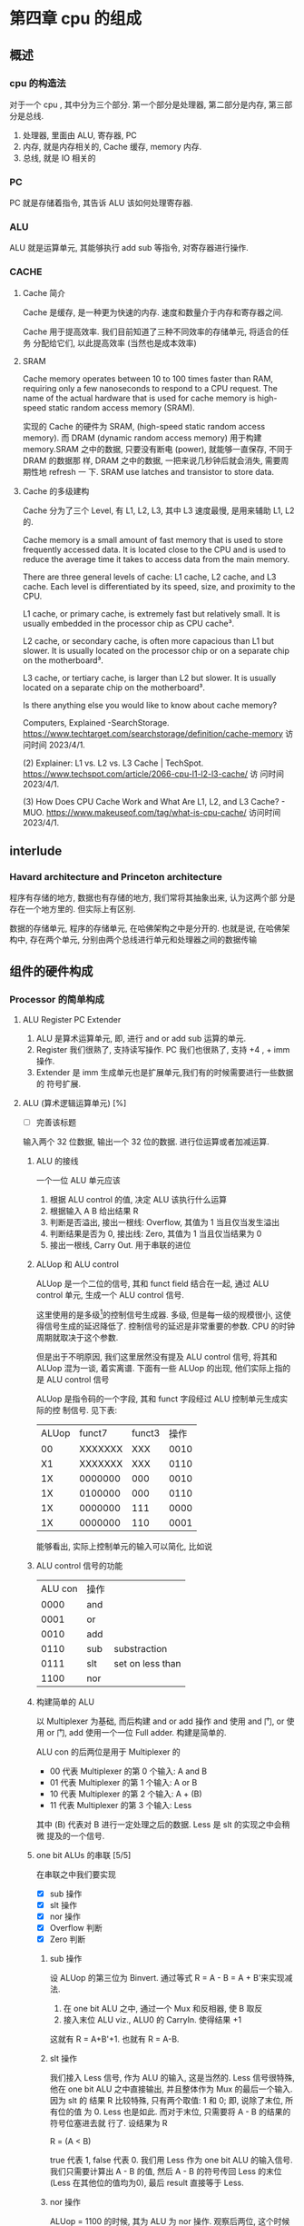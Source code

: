 * 第四章 cpu 的组成
** 概述
*** cpu 的构造法
对于一个 cpu , 其中分为三个部分. 第一个部分是处理器, 第二部分是内存,
第三部分是总线.  
1. 处理器, 里面由 ALU, 寄存器, PC
2. 内存, 就是内存相关的, Cache 缓存, memory 内存.
3. 总线, 就是 IO 相关的
*** PC
PC 就是存储着指令, 其告诉 ALU 该如何处理寄存器. 
*** ALU
ALU 就是运算单元, 其能够执行 add sub 等指令, 对寄存器进行操作. 
*** CACHE
**** Cache 简介
Cache 是缓存, 是一种更为快速的内存. 速度和数量介于内存和寄存器之间. 

Cache 用于提高效率. 我们目前知道了三种不同效率的存储单元, 将适合的任务
分配给它们, 以此提高效率 (当然也是成本效率)
**** SRAM

Cache memory operates between 10 to 100 times faster than RAM,
requiring only a few nanoseconds to respond to a CPU request. The name
of the actual hardware that is used for cache memory is high-speed
static random access memory (SRAM).

实现的 Cache 的硬件为 SRAM, (high-speed static random access
memory). 而 DRAM (dynamic random access memory) 用于构建 memory.SRAM
之中的数据, 只要没有断电 (power), 就能够一直保存, 不同于 DRAM 的数据那
样, DRAM 之中的数据, 一把来说几秒钟后就会消失, 需要周期性地 refresh 一
下. SRAM use latches and transistor to store data.  
**** Cache 的多级建构

Cache 分为了三个 Level, 有 L1, L2, L3, 其中 L3 速度最慢, 是用来辅助
L1, L2 的.

Cache memory is a small amount of fast memory that is used to store
frequently accessed data. It is located close to the CPU and is used
to reduce the average time it takes to access data from the main
memory. 

There are three general levels of cache: L1 cache, L2 cache, and L3
cache. Each level is differentiated by its speed, size, and proximity
to the CPU. 

L1 cache, or primary cache, is extremely fast but relatively small. It
is usually embedded in the processor chip as CPU cache³. 

L2 cache, or secondary cache, is often more capacious than L1 but
slower. It is usually located on the processor chip or on a separate
chip on the motherboard³. 

L3 cache, or tertiary cache, is larger than L2 but slower. It is
usually located on a separate chip on the motherboard³. 

Is there anything else you would like to know about cache memory?

Computers, Explained -SearchStorage. https://www.techtarget.com/searchstorage/definition/cache-memory
访问时间 2023/4/1.

(2) Explainer: L1 vs. L2 vs. L3 Cache |
TechSpot. https://www.techspot.com/article/2066-cpu-l1-l2-l3-cache/ 访
问时间 2023/4/1.

(3) How Does CPU Cache Work and What Are L1, L2, and L3 Cache? -
MUO. https://www.makeuseof.com/tag/what-is-cpu-cache/ 访问时间
2023/4/1.                                               
** interlude
*** Havard architecture and Princeton architecture

程序有存储的地方, 数据也有存储的地方, 我们常将其抽象出来, 认为这两个部
分是存在一个地方里的. 但实际上有区别. 

数据的存储单元, 程序的存储单元, 在哈佛架构之中是分开的. 
也就是说, 在哈佛架构中, 存在两个单元, 分别由两个总线进行单元和处理器之间的数据传输
** 组件的硬件构成
*** Processor 的简单构成  
**** ALU Register PC Extender

1. ALU 是算术运算单元, 即, 进行 and or add sub 运算的单元.
2. Register 我们很熟了, 支持读写操作. PC 我们也很熟了, 支持 +4 , + imm
   操作.
3. Extender 是 imm 生成单元也是扩展单元,我们有的时候需要进行一些数据的
   符号扩展.  
**** ALU (算术逻辑运算单元) [%]

- [ ] 完善该标题
输入两个 32 位数据, 输出一个 32 位的数据. 进行位运算或者加减运算. 

***** ALU 的接线

一个一位 ALU 单元应该
1. 根据 ALU control 的值, 决定 ALU 该执行什么运算
2. 根据输入 A B 给出结果 R
3. 判断是否溢出, 接出一根线: Overflow, 其值为 1 当且仅当发生溢出
4. 判断结果是否为 0, 接出线: Zero, 其值为 1 当且仅当结果为 0
5. 接出一根线, Carry Out. 用于串联的进位
***** ALUop 和 ALU control 

ALUop 是一个二位的信号, 其和 funct field 结合在一起, 通过 ALU 
control 单元, 生成一个 ALU control 信号. 

这里使用的是多级[fn:1]的控制信号生成器. 多级, 但是每一级的规模很小, 这使得信号生成的延迟降低了. 控制信号的延迟是非常重要的参数. CPU 的时钟周期就取决于这个参数. 

但是出于不明原因, 我们这里居然没有提及 ALU control 信号, 将其和 ALUop
混为一谈, 着实离谱. 下面有一些 ALUop 的出现, 他们实际上指的是 ALU
control 信号

[fn:1] 这种多级译码的方式---主控制单元生成 ALUop 位作用 ALU 的输入控制
信号, 在生成实际信号来控制 ALU---是一种常见的方式. 多级控制可以减小主
控制单元的规模. 多个小的控制单元可以潜在地减小控制单元的延迟. 


ALUop 是指令码的一个字段, 其和 funct 字段经过 ALU 控制单元生成实际的控
制信号. 见下表:

| ALUop |  funct7 | funct3 | 操作 |
|    00 | XXXXXXX |    XXX | 0010 |
|    X1 | XXXXXXX |    XXX | 0110 |
|    1X | 0000000 |    000 | 0010 |
|    1X | 0100000 |    000 | 0110 |
|    1X | 0000000 |    111 | 0000 |
|    1X | 0000000 |    110 | 0001 |

能够看出, 实际上控制单元的输入可以简化, 比如说
***** ALU control 信号的功能

| ALU con | 操作 |                  |
|    0000 | and  |                  |
|    0001 | or   |                  |
|    0010 | add  |                  |
|    0110 | sub  | substraction     |
|    0111 | slt  | set on less than |
|    1100 | nor  |                  |

***** 构建简单的 ALU

以 Multiplexer 为基础, 而后构建 and or add 操作
and 使用 and 门, or 使用 or 门, add 使用一个一位 Full adder. 
构建是简单的.

ALU con 的后两位是用于 Multiplexer 的
- 00 代表 Multiplexer 的第 0 个输入: A and B
- 01 代表 Multiplexer 的第 1 个输入: A or  B
- 10 代表 Multiplexer 的第 2 个输入: A + (B)
- 11 代表 Multiplexer 的第 3 个输入: Less

其中 (B) 代表对 B 进行一定处理之后的数据. Less 是 slt 的实现之中会稍微
提及的一个信号. 

***** one bit ALUs 的串联 [5/5]

在串联之中我们要实现
- [X] sub 操作
- [X] slt 操作
- [X] nor 操作 
- [X] Overflow 判断
- [X] Zero 判断

****** sub 操作

设 ALUop 的第三位为 Binvert. 通过等式 R = A - B = A + B'来实现减法.

1. 在 one bit ALU 之中, 通过一个 Mux 和反相器, 使 B 取反
2. 接入末位 ALU viz., ALU0 的 CarryIn. 使得结果 +1

这就有 R = A+B'+1. 也就有 R = A-B. 

****** slt 操作

我们接入 Less 信号, 作为 ALU 的输入, 这是当然的. Less 信号很特殊, 他在
one bit ALU 之中直接输出, 并且整体作为 Mux 的最后一个输入. 因为 slt 的
结果 R 比较特殊, 只有两个取值: 1 和 0; 即, 说除了末位, 所有位的值
为 0. Less 也是如此. 而对于末位, 只需要将 A - B 的结果的符号位塞进去就
行了. 设结果为 R 

R = (A < B) 

true 代表 1, false 代表 0. 我们用 Less 作为 one bit ALU 的输入信号. 
我们只需要计算出 A - B 的值, 然后 A - B 的符号传回 Less 的末位 (Less
在其他位的值均为0), 最后 result 直接等于 Less.  

****** nor 操作 

ALUop = 1100 的时候, 其为 ALU 为 nor 操作. 观察后两位, 这个时候
Multiplexer 选择第 0 位数据理论上进行的是 and 操作, 只需要让 ALUop 的
最高位为 Ainvert. 其为 1 的时候, A 的数据反相. 由于

$$
\overline {A + B} = \overline A * \overline B
$$

就有 $R = \overline{A + B}$

****** Overflow 判断

设输入的两个符号位为 s1 s2 , 结果的符号位为 s3, 那么有

Overflow = (s1 and s2) xor s3

就有, 当溢出发生的时候, Overflow 为 1.

****** Zero 判断

每一位结果取 nor 即为结果. 

**** PC
***** PC 的功能

PC 是一个寄存器, 存储着当前指令的地址. 当当前指令执行完毕之后, 
PC = PC + 4, 其值指向下一条指令. 

并且, 在 SB 型指令, viz., 分支跳转的指令 (比如说 bne) 执行的过程之中, 
PC 还有可能变为 PC + offset. 

那么 PC 应
1. PC 能够变为 PC + 4
2. PC 能够变为 PC + offset, 其中 offset 是来自立即数产生器的. 

那么 PC 应该有一个控制信号, 来表明是情况1. 还是情况2. 一般来说, 我们将
这个信号称为 PCsrc. 他表明着 PC 的输入来源. 

**** Register (寄存器)

我们应该有这些功能:
1. 根据 Register 编号 Rw 将 busW 写入到寄存器之中
2. 根据 Register 编号 Ra Rb 将寄存器的值输出到 busA, busB 上

并且读操作不应收到时钟控制. 其也有控制信号: RegWrite 信号, 表明其是否
要写入. src 有两种可能, 其有可能是来自于内存, 也有可能来自于 ALU. 前者
对应的便是 L 型指令, 后者对应的指令有 I 型指令等. 这种条件的选择也由一
个控制信号来控制, 称为 MemtoReg 

*** Memory 的简单构成
**** 数据存储器

应当采用时序逻辑设计. 
其应做到, 将指定的数据 DataIn 写入到 Addr 指定的内存位置里, 并且能够根
据指定的 Addr 将内存中对应的数据写到输出 DataOut 上. 这就是读写操作,
但其中读的操作不应该受到时钟的控制 (至少是可以不受到时钟的控制) 

**** 指令存储器

一个程序运行的之前, 程序装载器将程序装载起来, 在程序运行过程中, 不能对
指令存储器进行写入的操作. 

其应做到
1. 根据对应的 Addr 给出对应位置存储的指令. 
2. 不能在程序运行过程对其进行写操作. 


*** Control 单元简单介绍
**** ALU control 单元

说实话我们以及介绍过了. 这里就不介绍了. 

**** Control 单元

虽然我们还没怎么说, 但是上文已经提到了非常多的控制信号. 这些控制信号,
比如说 MemtoReg, 比如说 ALUop (ALUop 是作为 ALU control 的控制信号),
这些控制信号, 实际上是直接由指令码的 opcode field 而来, viz., control
单元的输入信号为 instruction[6:0], viz., opcode. 

我们先来数一下有多少个输出信号

    1. Branch 用于分支
    2. MemRead 如其名
    3. MemtoReg 确定 Reg 的来源
    4. ALUop 两位信号, 生成 ALU 的控制信号
    5. MemWrite 如其名
    6. ALUSrc 确定 ALU 的 source 因为其可以是立即数也可以是寄存器的值.
    7. RegRead 如其名

是的, 还真就几把那么多[fn:2]. 那么我们可以将 Control 单元看作是一个译
码器:
    I: instruction[6:0]
    O: 上面 8 位数据. 


[fn:2] PCSrc 是一个衍生信号, 并不是 Control 的直接输出.

** 在简单指令运行之前

在下一个部分开始之前, 我们细说一下各个模块之间的联系. 我们从左到右开始
*** PC

最左边是 PC, PC 有两种情况, PC = PC + 4 以及 PC = PC + offset. 这里的
两种加法不通过 ALU, 而是由两个加法器构成. 其中一个加法器为

PC + 4 

另一个加法器为 

PC + offset

其中 offset 是 imm, 那么就是来自于立即数生成器---imm-Gen 
*** IM

随后是 instruction memory. 输入---PC, 输出---32位的指令---instruction. 

*** Reg 


我们应该有这些功能:
1. 根据 Register 编号 Rw 将 busW 写入到寄存器之中
2. 根据 Register 编号 Ra Rb 将寄存器的值输出到 busA, busB 上

并且读操作不应收到时钟控制. 其也有控制信号: RegWrite 信号, 表明其是否
要写入. src 有两种可能, 其有可能是来自于内存, 也有可能来自于 ALU. 前者
对应的便是 L 型指令, 后者对应的指令有 I 型指令等. 这种条件的选择也由一
个控制信号来控制, 称为 MemtoReg 
End of quote

能够看出 Ra, Rb, Rw 都是来源于 instruction 的. Register 有可能接
收 1. ALU 的值 2. 内存的值. 

*** ALU 

其源可能是 Reg 也可能是 imm. 

PCsrc = Zero and Branch 

对于 bne 指令, 寄存器 A 等于 寄存器 B 的时候 (也就是 A - B = 0) 的时候
进行跳转, 跳转就意味着 PC = PC + offset. 

*** Memory 

其输出可能用于 load 指令, load 指令将内存里面的东西放到寄存器里面. 

大概就这些, 一些无伤大雅的复读. 
** 简单指令的运行

以 add rd, rst1, rst2 为例:

1. PC 取指令, PC + 4
2. ins 的值输入到寄存器组件, rst1 rst2 输入到 ALU 之中
3. ALUop 和 funct 经过 ALU control 中心, 输入给 ALU, 确定 ALU 进行的运
   算类型. ALU 得到的值, 输入到寄存器组件之中
4. 寄存器将这个值写到 rd 上.

我们不妨验证一下, Control 的值都是些什么

| ALUSrc | MemtoReg | Regwrite | MemRead | MemWrite | Branch | ALUop |
|      0 |        0 |        1 |       0 |        0 |      0 |    10 |

ALU 的 sauce 为 rst2; 不设计内存操作; 结果写入 rd; 不是分支判断

| funct7 | rst2 | rs1 | funct3 | rd | opcode |

----------------------------------------------------------------------

以 ld rd offset(rst1) 为例:

   1. PC 取指令, PC + 4
   2. 寄存器输出 rst1, imm-Gen 输出 offset, 送入到 ALU 之中
   3. ALU 将运算结果送到内存之中, 内存输出对应的值
   4. 内存输出的值送到寄存器单元, 写到 rd 上面. 

我们进行验证: 
   - ALUsrc   为 1, 因为操作数有 imm
   - MemtoReg 为 1, 因为寄存器将内存的值写到了 rd 上
   - Regwrite 为 1, 因为 rd 被写入了
   - MemRead  为 1, 因为内存要读数据
   - MemWrite 为 0, 因为不用写入内存
   - branch   为 0, 这是肯定的

----------------------------------------------------------------------

以 bne rst1, rst2, offset 为例:

   1. PC 取指令 
   2. 取出 rst1, rst2 的值
   3. 取出 offset 的值, 符号扩展, 左移一位
   4. ALU 进行 rst1 - rst2 的运算, 输出 Zero
   5. PCSrc = branch and Zero. 其为 1 的话, PC = offset + PC

可以看见 branch 用上了, 对于控制信号的验证我就不说了. 